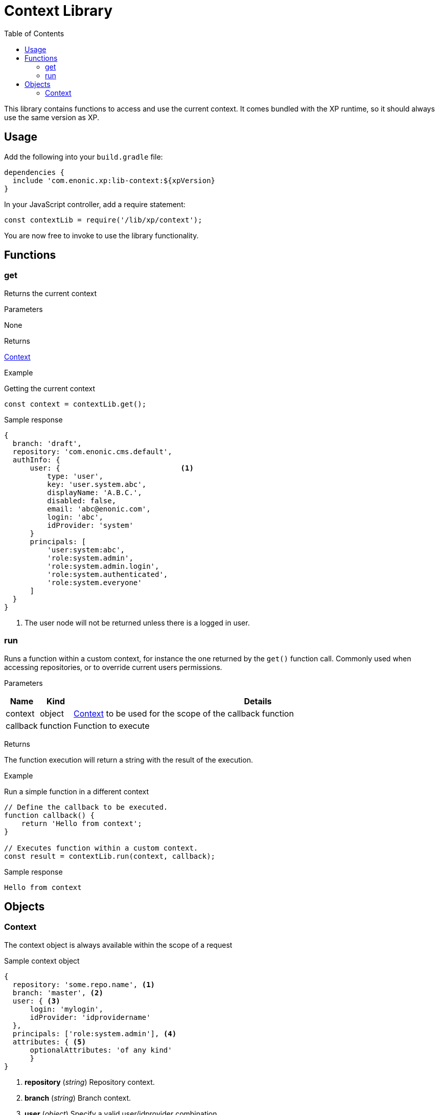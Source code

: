 = Context Library
:toc: right
:imagesdir: images

This library contains functions to access and use the current context.  It comes bundled with the XP runtime, so it should always use the same version as XP.

== Usage

Add the following into your `build.gradle` file:

[source,groovy]
----
dependencies {
  include 'com.enonic.xp:lib-context:${xpVersion}
}
----

In your JavaScript controller, add a require statement:

[source,js]
----
const contextLib = require('/lib/xp/context');
----

You are now free to invoke to use the library functionality.


== Functions

=== get

Returns the current context

[.lead]
Parameters

None

[.lead]
Returns

<<Context>>

[.lead]
Example

.Getting the current context
[source,js]
----
const context = contextLib.get();
----

.Sample response
[source,js]
----
{
  branch: 'draft',
  repository: 'com.enonic.cms.default',
  authInfo: {
      user: {                            <1>
          type: 'user',
          key: 'user.system.abc',
          displayName: 'A.B.C.',
          disabled: false,
          email: 'abc@enonic.com',
          login: 'abc',
          idProvider: 'system'
      }
      principals: [
          'user:system:abc',
          'role:system.admin',
          'role:system.admin.login',
          'role:system.authenticated',
          'role:system.everyone'
      ]
  }
}
----

<1> The user node will not be returned unless there is a logged in user.

=== run

Runs a function within a custom context, for instance the one returned by the `get()` function call.
Commonly used when accessing repositories, or to override current users permissions.

[.lead]
Parameters

[%header,cols="1%,1%,98%a"]
[frame="none"]
[grid="none"]
|===
| Name | Kind | Details
| context | object | <<Context>> to be used for the scope of the callback function
| callback | function | Function to execute
|===

[.lead]
Returns

The function execution will return a string with the result of the execution.


[.lead]
Example

.Run a simple function in a different context
[source,js]
----
// Define the callback to be executed.
function callback() {
    return 'Hello from context';
}

// Executes function within a custom context.
const result = contextLib.run(context, callback);
----

.Sample response
[source,js]
----
Hello from context
----

== Objects

=== Context

The context object is always available within the scope of a request

.Sample context object
[source,js]
----
{
  repository: 'some.repo.name', <1>
  branch: 'master', <2>
  user: { <3>
      login: 'mylogin',
      idProvider: 'idprovidername'
  },
  principals: ['role:system.admin'], <4>
  attributes: { <5>
      optionalAttributes: 'of any kind'
      }
}
----

<1> *repository* (_string_) Repository context.
<2> *branch* (_string_) Branch context.
<3> *user* (_object_) Specify a valid user/idprovider combination
<4> *principals* (_object_) Roles or group principals applicable for current user
<5> *attributes* (_object_) custom attributes
